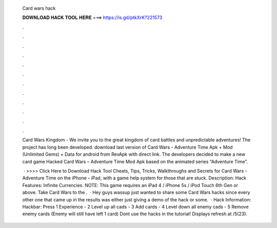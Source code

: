   Card wars hack
  
  
  
  𝐃𝐎𝐖𝐍𝐋𝐎𝐀𝐃 𝐇𝐀𝐂𝐊 𝐓𝐎𝐎𝐋 𝐇𝐄𝐑𝐄 ===> https://is.gd/ptkXrK?221573
  
  
  
  .
  
  
  
  .
  
  
  
  .
  
  
  
  .
  
  
  
  .
  
  
  
  .
  
  
  
  .
  
  
  
  .
  
  
  
  .
  
  
  
  .
  
  
  
  .
  
  
  
  .
  
  Card Wars Kingdom - We invite you to the great kingdom of card battles and unpredictable adventures! The project has long been developed. download last version of Card Wars - Adventure Time Apk + Mod (Unlimited Gems) + Data for android from RevApk with direct link. The developers decided to make a new card game Hacked Card Wars – Adventure Time Mod Apk based on the animated series “Adventure Time”.
  
   · >>>> Click Here to Download Hack Tool Cheats, Tips, Tricks, Walkthroughs and Secrets for Card Wars - Adventure Time on the iPhone - iPad, with a game help system for those that are stuck. Description: Hack Features: Infinite Currencies. NOTE: This game requires an iPad 4 / iPhone 5s / iPod Touch 6th Gen or above. Take Card Wars to the .  · Hey guys wassup just wanted to share some Card Wars hacks since every other one that came up in the results was either just giving a demo of the hack or some.  · Hack Information: Hackbar: Press 1 Experience - 2 Level up all cads - 3 Add cards - 4 Level down all enemy cads - 5 Remove enemy cards (Enemy will still have left 1 card) Dont use the hacks in the tutorial! Displays refresh at /5(23).
